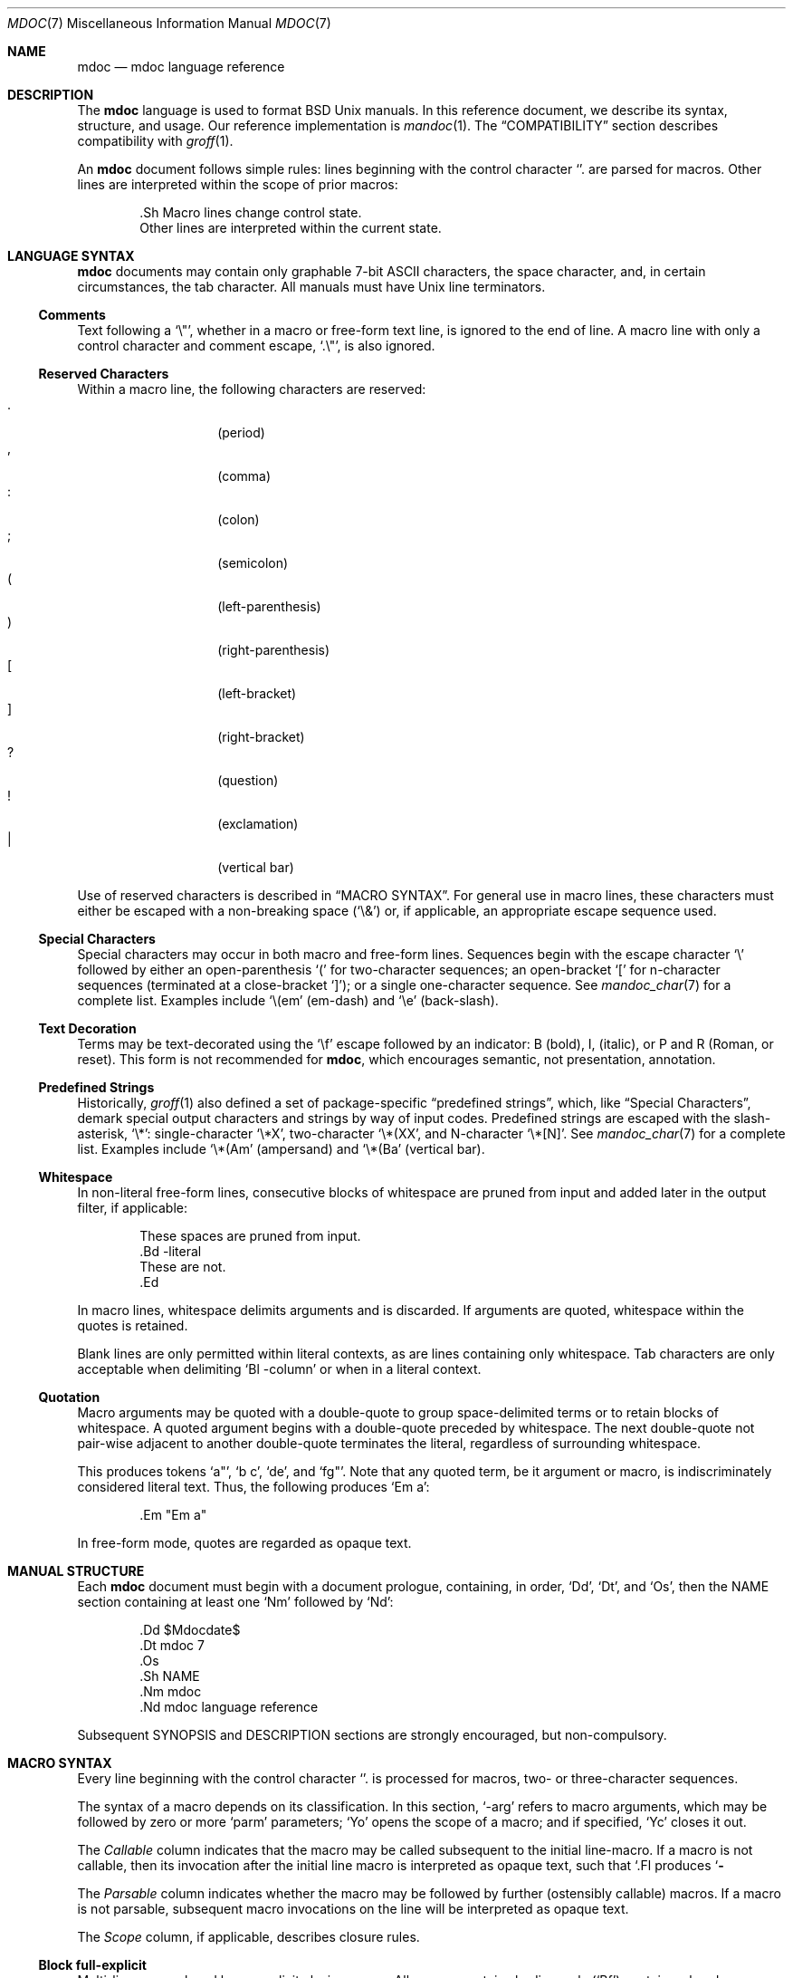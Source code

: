 .\"	$Id$
.\"
.\" Copyright (c) 2009 Kristaps Dzonsons <kristaps@kth.se>
.\"
.\" Permission to use, copy, modify, and distribute this software for any
.\" purpose with or without fee is hereby granted, provided that the above
.\" copyright notice and this permission notice appear in all copies.
.\"
.\" THE SOFTWARE IS PROVIDED "AS IS" AND THE AUTHOR DISCLAIMS ALL WARRANTIES
.\" WITH REGARD TO THIS SOFTWARE INCLUDING ALL IMPLIED WARRANTIES OF
.\" MERCHANTABILITY AND FITNESS. IN NO EVENT SHALL THE AUTHOR BE LIABLE FOR
.\" ANY SPECIAL, DIRECT, INDIRECT, OR CONSEQUENTIAL DAMAGES OR ANY DAMAGES
.\" WHATSOEVER RESULTING FROM LOSS OF USE, DATA OR PROFITS, WHETHER IN AN
.\" ACTION OF CONTRACT, NEGLIGENCE OR OTHER TORTIOUS ACTION, ARISING OUT OF
.\" OR IN CONNECTION WITH THE USE OR PERFORMANCE OF THIS SOFTWARE.
.\"
.Dd $Mdocdate$
.Dt MDOC 7
.Os
.\" SECTION---------------------------------------------
.Sh NAME
.Nm mdoc
.Nd mdoc language reference
.\" SECTION---------------------------------------------
.Sh DESCRIPTION
The
.Nm mdoc
language is used to format
.Bx
.Ux
manuals.  In this reference document, we describe its syntax, structure,
and usage.  Our reference implementation is
.Xr mandoc 1 .
The
.Sx COMPATIBILITY
section describes compatibility with
.Xr groff 1 .
.\" PARAGRAPH------------
.Pp
An
.Nm
document follows simple rules:  lines beginning with the control
character
.Sq \.
are parsed for macros.  Other lines are interpreted within the scope of
prior macros:
.Bd -literal -offset indent
\&.Sh Macro lines change control state.
Other lines are interpreted within the current state.
.Ed
.\" SECTION---------------------------------------------
.Sh LANGUAGE SYNTAX
.Nm
documents may contain only graphable 7-bit ASCII characters, the space
character, and, in certain circumstances, the tab character.  All
manuals must have
.Ux
line terminators.
.\" SUB-SECTION----------------------
.Ss Comments
Text following a
.Sq \e" ,
whether in a macro or free-form text line, is ignored to the end of
line.  A macro line with only a control character and comment escape,
.Sq \&.\e" ,
is also ignored.
.\" SUB-SECTION----------------------
.Ss Reserved Characters
Within a macro line, the following characters are reserved:
.Bl -tag -width Ds -offset indent -compact
.It \&.
.Pq period
.It \&,
.Pq comma
.It \&:
.Pq colon
.It \&;
.Pq semicolon
.It \&(
.Pq left-parenthesis
.It \&)
.Pq right-parenthesis
.It \&[
.Pq left-bracket
.It \&]
.Pq right-bracket
.It \&?
.Pq question
.It \&!
.Pq exclamation
.It \&|
.Pq vertical bar
.El
.\" PARAGRAPH------------
.Pp
Use of reserved characters is described in
.Sx MACRO SYNTAX .
For general use in macro lines, these characters must either be escaped
with a non-breaking space
.Pq Sq \e&
or, if applicable, an appropriate escape sequence used.
.\" SUB-SECTION----------------------
.Ss Special Characters
Special characters may occur in both macro and free-form lines.
Sequences begin with the escape character
.Sq \e
followed by either an open-parenthesis
.Sq \&(
for two-character sequences; an open-bracket
.Sq \&[
for n-character sequences (terminated at a close-bracket
.Sq \&] ) ;
or a single one-character sequence.  See
.Xr mandoc_char 7
for a complete list.  Examples include
.Sq \e(em
.Pq em-dash
and
.Sq \ee
.Pq back-slash .
.\" SUB-SECTION----------------------
.Ss Text Decoration
Terms may be text-decorated using the
.Sq \ef
escape followed by an indicator: B (bold), I, (italic), or P and R
(Roman, or reset).  This form is not recommended for 
.Nm ,
which encourages semantic, not presentation, annotation.
.\" SUB-SECTION----------------------
.Ss Predefined Strings
Historically, 
.Xr groff 1
also defined a set of package-specific 
.Dq predefined strings ,
which, like 
.Sx Special Characters ,
demark special output characters and strings by way of input codes.
Predefined strings are escaped with the slash-asterisk,
.Sq \e* :
single-character
.Sq \e*X ,
two-character
.Sq \e*(XX ,
and N-character
.Sq \e*[N] .
See
.Xr mandoc_char 7
for a complete list.  Examples include
.Sq \e*(Am
.Pq ampersand
and
.Sq \e*(Ba
.Pq vertical bar .
.\" SUB-SECTION----------------------
.Ss Whitespace
In non-literal free-form lines, consecutive blocks of whitespace are
pruned from input and added later in the output filter, if applicable:
.Bd -literal -offset indent
These     spaces   are    pruned       from    input.
\&.Bd \-literal
These         are              not.
\&.Ed
.Ed
.\" PARAGRAPH------------
.Pp
In macro lines, whitespace delimits arguments and is discarded.  If
arguments are quoted, whitespace within the quotes is retained.
.\" PARAGRAPH------------
.Pp
Blank lines are only permitted within literal contexts, as are lines
containing only whitespace.  Tab characters are only acceptable when
delimiting
.Sq \&Bl \-column
or when in a literal context.
.\" SUB-SECTION----------------------
.Ss Quotation
Macro arguments may be quoted with a double-quote to group
space-delimited terms or to retain blocks of whitespace.  A quoted
argument begins with a double-quote preceded by whitespace.  The next
double-quote not pair-wise adjacent to another double-quote terminates
the literal, regardless of surrounding whitespace.
.\" PARAGRAPH------------
.Pp
This produces tokens
.Sq a" ,
.Sq b c ,
.Sq de ,
and
.Sq fg" .
Note that any quoted term, be it argument or macro, is indiscriminately
considered literal text.  Thus, the following produces
.Sq \&Em a :
.Bd -literal -offset indent
\&.Em "Em a"
.Ed
.\" PARAGRAPH------------
.Pp
In free-form mode, quotes are regarded as opaque text.
.\" SECTION---------------------------------------------
.Sh MANUAL STRUCTURE
Each
.Nm
document must begin with a document prologue, containing, in order,
.Sq \&Dd ,
.Sq \&Dt ,
and
.Sq \&Os ,
then the NAME section containing at least one
.Sq \&Nm
followed by
.Sq \&Nd :
.Bd -literal -offset indent
\&.Dd $\&Mdocdate$
\&.Dt mdoc 7
\&.Os
\&.Sh NAME
\&.Nm mdoc
\&.Nd mdoc language reference
.Ed
.\" PARAGRAPH------------
.Pp
Subsequent SYNOPSIS and DESCRIPTION sections are strongly encouraged,
but non-compulsory.
.\" SECTION---------------------------------------------
.Sh MACRO SYNTAX
Every line beginning with the control character
.Sq \.
is processed for macros, two- or three-character sequences.
.\" PARAGRAPH------------
.Pp
The syntax of a macro depends on its classification.  In this section,
.Sq \-arg
refers to macro arguments, which may be followed by zero or more
.Sq parm
parameters;
.Sq \&Yo
opens the scope of a macro; and if specified,
.Sq \&Yc
closes it out.
.\" PARAGRAPH------------
.Pp
The
.Em Callable
column indicates that the macro may be called subsequent to the initial
line-macro.  If a macro is not callable, then its invocation after the
initial line macro is interpreted as opaque text, such that
.Sq \&.Fl Sh
produces
.Sq Fl Sh .
.\" PARAGRAPH------------
.Pp
The
.Em Parsable
column indicates whether the macro may be followed by further
(ostensibly callable) macros.  If a macro is not parsable, subsequent
macro invocations on the line will be interpreted as opaque text.
.\" PARAGRAPH------------
.Pp
The
.Em Scope
column, if applicable, describes closure rules.
.\" SUB-SECTION----------------------
.Ss Block full-explicit
Multi-line scope closed by an explicit closing macro.  All macros
contains bodies; only
.Pq Sq \&Bf
contains a head.
.Bd -literal -offset indent
\&.Yo \(lB\-arg \(lBparm...\(rB\(rB \(lBhead...\(rB
\(lBbody...\(rB
\&.Yc
.Ed
.\" PARAGRAPH------------
.Pp
.Bl -column -compact -offset indent "MacroX" "CallableX" "ParsableX" "closed by XXX"
.It Em Macro Ta Em Callable Ta Em Parsable Ta Em Scope
.It \&Bd     Ta    \&No     Ta    \&No     Ta    closed by \&Ed
.It \&Bf     Ta    \&No     Ta    \&No     Ta    closed by \&Ef
.It \&Bk     Ta    \&No     Ta    \&No     Ta    closed by \&Ek
.It \&Bl     Ta    \&No     Ta    \&No     Ta    closed by \&El
.It \&Ed     Ta    \&No     Ta    \&No     Ta    opened by \&Bd
.It \&Ef     Ta    \&No     Ta    \&No     Ta    opened by \&Bf
.It \&Ek     Ta    \&No     Ta    \&No     Ta    opened by \&Bk
.It \&El     Ta    \&No     Ta    \&No     Ta    opened by \&Bl
.El
.\" SUB-SECTION----------------------
.Ss Block full-implicit
Multi-line scope closed by end-of-file or implicitly by another macro.
All macros have bodies; some
.Po
.Sq \&It \-bullet ,
.Sq \-hyphen ,
.Sq \-dash ,
.Sq \-enum ,
.Sq \-item
.Pc
don't have heads, while
.Sq \&It \-column
may have multiple heads.
.Bd -literal -offset indent
\&.Yo \(lB\-arg \(lBparm...\(rB\(rB \(lBhead... \(lBTa head...\(rB\(rB
\(lBbody...\(rB
.Ed
.\" PARAGRAPH------------
.Pp
.Bl -column -compact -offset indent "MacroX" "CallableX" "ParsableX" "closed by XXXXXXXXXXX"
.It Em Macro Ta Em Callable Ta Em Parsable Ta Em Scope
.It \&It     Ta    \&No     Ta    Yes      Ta    closed by \&It, \&El
.It \&Nd     Ta    \&No     Ta    \&No     Ta    closed by \&Sh
.It \&Sh     Ta    \&No     Ta    \&No     Ta    closed by \&Sh
.It \&Ss     Ta    \&No     Ta    \&No     Ta    closed by \&Sh, \&Ss
.El
.\" SUB-SECTION----------------------
.Ss Block partial-explicit
Like block full-explicit, but also with single-line scope.  Each
has at least a body and, in limited circumstances, a head
.Pq So \&Fo Sc , So \&Eo Sc
and/or tail
.Pq So \&Ec Sc .
.Bd -literal -offset indent
\&.Yo \(lB\-arg \(lBparm...\(rB\(rB \(lBhead...\(rB
\(lBbody...\(rB
\&.Yc \(lBtail...\(rB

\&.Yo \(lB\-arg \(lBparm...\(rB\(rB \(lBhead...\(rB \
\(lBbody...\(rB \&Yc \(lBtail...\(rB
.Ed
.\" PARAGRAPH------------
.Pp
.Bl -column "MacroX" "CallableX" "ParsableX" "closed by XXXX" -compact -offset indent
.It Em Macro Ta Em Callable Ta Em Parsable Ta Em Scope
.It \&Ac     Ta    Yes      Ta    Yes      Ta    opened by \&Ao
.It \&Ao     Ta    Yes      Ta    Yes      Ta    closed by \&Ac
.It \&Bc     Ta    Yes      Ta    Yes      Ta    closed by \&Bo
.It \&Bo     Ta    Yes      Ta    Yes      Ta    opened by \&Bc
.It \&Brc    Ta    Yes      Ta    Yes      Ta    opened by \&Bro
.It \&Bro    Ta    Yes      Ta    Yes      Ta    closed by \&Brc
.It \&Dc     Ta    Yes      Ta    Yes      Ta    opened by \&Do
.It \&Do     Ta    Yes      Ta    Yes      Ta    closed by \&Dc
.It \&Ec     Ta    Yes      Ta    Yes      Ta    opened by \&Eo
.It \&Eo     Ta    Yes      Ta    Yes      Ta    closed by \&Ec
.It \&Fc     Ta    Yes      Ta    Yes      Ta    opened by \&Fo
.It \&Fo     Ta    \&No     Ta    \&No     Ta    closed by \&Fc
.It \&Oc     Ta    Yes      Ta    Yes      Ta    closed by \&Oo
.It \&Oo     Ta    Yes      Ta    Yes      Ta    opened by \&Oc
.It \&Pc     Ta    Yes      Ta    Yes      Ta    closed by \&Po
.It \&Po     Ta    Yes      Ta    Yes      Ta    opened by \&Pc
.It \&Qc     Ta    Yes      Ta    Yes      Ta    opened by \&Oo
.It \&Qo     Ta    Yes      Ta    Yes      Ta    closed by \&Oc
.It \&Re     Ta    \&No     Ta    \&No     Ta    opened by \&Rs
.It \&Rs     Ta    \&No     Ta    \&No     Ta    closed by \&Re
.It \&Sc     Ta    Yes      Ta    Yes      Ta    opened by \&So
.It \&So     Ta    Yes      Ta    Yes      Ta    closed by \&Sc
.It \&Xc     Ta    Yes      Ta    Yes      Ta    opened by \&Xo
.It \&Xo     Ta    Yes      Ta    Yes      Ta    closed by \&Xc
.El
.\" SUB-SECTION----------------------
.Ss Block partial-implicit
Like block full-implicit, but with single-line scope closed by
.Sx Reserved Characters
or end of line.
.Bd -literal -offset indent
\&.Yo \(lB\-arg \(lBval...\(rB\(rB \(lBbody...\(rB \(lBres...\(rB
.Ed
.\" PARAGRAPH------------
.Pp
.Bl -column "MacroX" "CallableX" "ParsableX" -compact -offset indent
.It Em Macro Ta Em Callable Ta Em Parsable
.It \&Aq     Ta    Yes      Ta    Yes
.It \&Bq     Ta    Yes      Ta    Yes
.It \&Brq    Ta    Yes      Ta    Yes
.It \&D1     Ta    \&No     Ta    \&Yes
.It \&Dl     Ta    \&No     Ta    Yes
.It \&Dq     Ta    Yes      Ta    Yes
.It \&Op     Ta    Yes      Ta    Yes
.It \&Pq     Ta    Yes      Ta    Yes
.It \&Ql     Ta    Yes      Ta    Yes
.It \&Qq     Ta    Yes      Ta    Yes
.It \&Sq     Ta    Yes      Ta    Yes
.El
.\" SUB-SECTION----------------------
.Ss In-line
Closed by
.Sx Reserved Characters ,
end of line, fixed argument lengths, and/or subsequent macros.  In-line
macros have only text children.  If a number (or inequality) of
arguments is
.Pq n ,
then the macro accepts an arbitrary number of arguments.
.Bd -literal -offset indent
\&.Yo \(lB\-arg \(lBval...\(rB\(rB \(lBargs...\(rB \(lbres...\(rb

\&.Yo \(lB\-arg \(lBval...\(rB\(rB \(lBargs...\(rB Yc...

\&.Yo \(lB\-arg \(lBval...\(rB\(rB arg0 arg1 argN
.Ed
.\" PARAGRAPH------------
.Pp
.Bl -column "MacroX" "CallableX" "ParsableX" "Arguments" -compact -offset indent
.It Em Macro Ta Em Callable Ta Em Parsable Ta Em Arguments
.It \&%A     Ta    \&No     Ta    \&No     Ta    >0
.It \&%B     Ta    \&No     Ta    \&No     Ta    >0
.It \&%C     Ta    \&No     Ta    \&No     Ta    >0
.It \&%D     Ta    \&No     Ta    \&No     Ta    >0
.It \&%I     Ta    \&No     Ta    \&No     Ta    >0
.It \&%J     Ta    \&No     Ta    \&No     Ta    >0
.It \&%N     Ta    \&No     Ta    \&No     Ta    >0
.It \&%O     Ta    \&No     Ta    \&No     Ta    >0
.It \&%P     Ta    \&No     Ta    \&No     Ta    >0
.It \&%R     Ta    \&No     Ta    \&No     Ta    >0
.It \&%T     Ta    \&No     Ta    \&No     Ta    >0
.It \&%V     Ta    \&No     Ta    \&No     Ta    >0
.It \&Ad     Ta    Yes      Ta    Yes      Ta    n
.It \&An     Ta    Yes      Ta    Yes      Ta    n
.It \&Ap     Ta    Yes      Ta    Yes      Ta    0
.It \&Ar     Ta    Yes      Ta    Yes      Ta    n
.It \&At     Ta    Yes      Ta    Yes      Ta    1
.It \&Bsx    Ta    Yes      Ta    Yes      Ta    n
.It \&Bt     Ta    \&No     Ta    \&No     Ta    0
.It \&Bx     Ta    Yes      Ta    Yes      Ta    n
.It \&Cd     Ta    Yes      Ta    Yes      Ta    >0
.It \&Cm     Ta    Yes      Ta    Yes      Ta    n
.It \&Db     Ta    \&No     Ta    \&No     Ta    1
.It \&Dd     Ta    \&No     Ta    \&No     Ta    >0
.It \&Dt     Ta    \&No     Ta    \&No     Ta    n
.It \&Dv     Ta    Yes      Ta    Yes      Ta    n
.It \&Dx     Ta    Yes      Ta    Yes      Ta    n
.It \&Em     Ta    Yes      Ta    Yes      Ta    >0
.It \&En     Ta    \&No     Ta    \&No     Ta    0
.It \&Er     Ta    Yes      Ta    Yes      Ta    >0
.It \&Es     Ta    \&No     Ta    \&No     Ta    0
.It \&Ev     Ta    Yes      Ta    Yes      Ta    n
.It \&Ex     Ta    \&No     Ta    \&No     Ta    0
.It \&Fa     Ta    Yes      Ta    Yes      Ta    n
.It \&Fd     Ta    \&No     Ta    \&No     Ta    >0
.It \&Fl     Ta    Yes      Ta    Yes      Ta    n
.It \&Fn     Ta    Yes      Ta    Yes      Ta    >0
.It \&Fr     Ta    \&No     Ta    \&No     Ta    n
.It \&Ft     Ta    Yes      Ta    Yes      Ta    n
.It \&Fx     Ta    Yes      Ta    Yes      Ta    n
.It \&Hf     Ta    \&No     Ta    \&No     Ta    n
.It \&Ic     Ta    Yes      Ta    Yes      Ta    >0
.It \&In     Ta    \&No     Ta    \&No     Ta    n
.It \&Lb     Ta    \&No     Ta    \&No     Ta    1
.It \&Li     Ta    Yes      Ta    Yes      Ta    n
.It \&Lk     Ta    Yes      Ta    Yes      Ta    n
.It \&Lp     Ta    \&No     Ta    \&No     Ta    0
.It \&Ms     Ta    Yes      Ta    Yes      Ta    >0
.It \&Mt     Ta    Yes      Ta    Yes      Ta    >0
.It \&Nm     Ta    Yes      Ta    Yes      Ta    n
.It \&No     Ta    Yes      Ta    Yes      Ta    0
.It \&Ns     Ta    Yes      Ta    Yes      Ta    0
.It \&Nx     Ta    Yes      Ta    Yes      Ta    n
.It \&Os     Ta    \&No     Ta    \&No     Ta    n
.It \&Ot     Ta    \&No     Ta    \&No     Ta    n
.It \&Ox     Ta    Yes      Ta    Yes      Ta    n
.It \&Pa     Ta    Yes      Ta    Yes      Ta    n
.It \&Pf     Ta    \&No     Ta    Yes      Ta    1
.It \&Pp     Ta    \&No     Ta    \&No     Ta    0
.It \&Rv     Ta    \&No     Ta    \&No     Ta    0
.It \&Sm     Ta    \&No     Ta    \&No     Ta    1
.It \&St     Ta    \&No     Ta    Yes      Ta    1
.It \&Sx     Ta    Yes      Ta    Yes      Ta    >0
.It \&Sy     Ta    Yes      Ta    Yes      Ta    >0
.It \&Tn     Ta    Yes      Ta    Yes      Ta    >0
.It \&Ud     Ta    \&No     Ta    \&No     Ta    0
.It \&Ux     Ta    Yes      Ta    Yes      Ta    n
.It \&Va     Ta    Yes      Ta    Yes      Ta    n
.It \&Vt     Ta    Yes      Ta    Yes      Ta    >0
.It \&Xr     Ta    Yes      Ta    Yes      Ta    >0, <3
.It \&br     Ta    \&No     Ta    \&No     Ta    0
.It \&sp     Ta    \&No     Ta    \&No     Ta    1
.El
.\" SECTION---------------------------------------------
.Sh COMPATIBILITY
This section documents compatibility with other roff implementations, at
this time limited to
.Xr groff 1 .
The term
.Qq historic groff
refers to those versions before the
.Pa doc.tmac
file re-write
.Pq somewhere between 1.15 and 1.19 .
.\" PARAGRAPH------------
.Pp
.Bl -dash -compact
.\" LIST-ITEM
.It
The
.Sq \-split
or
.Sq \-nosplit
argument to 
.Sq \&An
applies to the whole document, not just to the current section as it
does in groff.
.\" LIST-ITEM
.It
In quoted literals, groff allowed pair-wise double-quotes to produce a
standalone double-quote in formatted output.  This idiosyncratic
behaviour is no longer applicable.
.\" LIST-ITEM
.It
The
.Sq \&sp
macro does not accept negative numbers.
.\" LIST-ITEM
.It
Blocks of whitespace are stripped from both macro and free-form text
lines (except when in literal mode), while groff would retain whitespace
in free-form text lines.
.\" LIST-ITEM
.It
Historic groff has many un-callable macros.  Most of these (excluding
some block-level macros) are now callable, conforming to the
non-historic groff version.
.\" LIST-ITEM
.It
The vertical bar
.Sq \(ba
made historic groff
.Qq go orbital
but is a proper delimiter in this implementation.
.\" LIST-ITEM
.It
.Sq \&It \-nested
is assumed for all lists (it wasn't in historic groff): any list may be
nested and
.Sq \-enum
lists will restart the sequence only for the sub-list.
.\" LIST-ITEM
.It
.Sq \&It \-column
syntax where column widths may be preceded by other arguments (instead
of proceeded) is not supported.
.\" LIST-ITEM
.It
The
.Sq \&At
macro only accepts a single parameter.
.\" LIST-ITEM
.It
Some manuals use
.Sq \&Li
incorrectly by following it with a reserved character and expecting the
delimiter to render.  This is not supported.
.\" LIST-ITEM
.It
In groff, the
.Sq \&Fo
macro only produces the first parameter.  This is no longer the case.
.El
.\" SECTION---------------------------------------------
.Sh SEE ALSO
.Xr mandoc 1 ,
.Xr mandoc_char 7
.\" SECTION---------------------------------------------
.Sh AUTHORS
The
.Nm
reference was written by
.An Kristaps Dzonsons Aq kristaps@kth.se .
.\" SECTION---------------------------------------------
.Sh CAVEATS
There are many ambiguous parts of mdoc.
.\" PARAGRAPH------------
.Pp
.Bl -dash -compact
.\" LIST-ITEM
.It
.Sq \&Fa
should be
.Sq \&Va
as function arguments are variables.
.\" LIST-ITEM
.It
.Sq \&Ft
should be
.Sq \&Vt
as function return types are still types.  Furthermore, the
.Sq \&Ft
should be removed and
.Sq \&Fo ,
which ostensibly follows it, should follow the same convention as
.Sq \&Va .
.\" LIST-ITEM
.It
.Sq \&Va
should formalise that only one or two arguments are acceptable: a
variable name and optional, preceding type.
.\" LIST-ITEM
.It
.Sq \&Fd
is ambiguous.  It's commonly used to indicate an include file in the
synopsis section.
.Sq \&In
should be used, instead.
.\" LIST-ITEM
.It
Only the
.Sq \-literal
argument to
.Sq \&Bd
makes sense.  The remaining ones should be removed.
.\" LIST-ITEM
.It
The
.Sq \&Xo
and
.Sq \&Xc
macros should be deprecated.
.\" LIST-ITEM
.It
The
.Sq \&Dt
macro lacks clarity.  It should be absolutely clear which title will
render when formatting the manual page.
.\" LIST-ITEM
.It
A
.Sq \&Lx
should be provided for Linux (\(`a la
.Sq \&Ox ,
.Sq \&Nx
etc.).
.\" LIST-ITEM
.It
There's no way to refer to references in
.Sq \&Rs/Re
blocks.
.\" LIST-ITEM
.It
The \-split and \-nosplit dictates via
.Sq \&An
are re-set when entering and leaving the AUTHORS section.
.El
